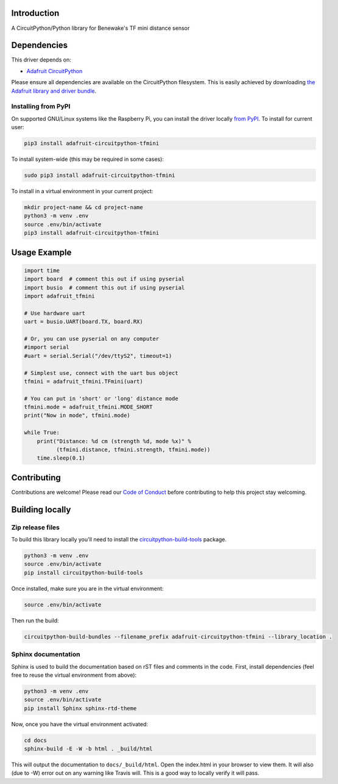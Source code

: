 Introduction
============

.. image:: https://readthedocs.org/projects/adafruit-circuitpython-tfmini/badge/?version=latest
    :target: https://circuitpython.readthedocs.io/projects/tfmini/en/latest/
    :alt: Documentation Status

.. image:: https://img.shields.io/discord/327254708534116352.svg
    :target: https://discord.gg/nBQh6qu
    :alt: Discord

.. image:: https://travis-ci.org/adafruit/Adafruit_CircuitPython_TFmini.svg?branch=master
    :target: https://travis-ci.org/adafruit/Adafruit_CircuitPython_TFmini
    :alt: Build Status

A CircuitPython/Python library for Benewake's TF mini distance sensor

Dependencies
=============
This driver depends on:

* `Adafruit CircuitPython <https://github.com/adafruit/circuitpython>`_

Please ensure all dependencies are available on the CircuitPython filesystem.
This is easily achieved by downloading
`the Adafruit library and driver bundle <https://github.com/adafruit/Adafruit_CircuitPython_Bundle>`_.

Installing from PyPI
--------------------

On supported GNU/Linux systems like the Raspberry Pi, you can install the driver locally `from
PyPI <https://pypi.org/project/adafruit-circuitpython-tfmini/>`_. To install for current user:

.. code-block:: shell

    pip3 install adafruit-circuitpython-tfmini

To install system-wide (this may be required in some cases):

.. code-block:: shell

    sudo pip3 install adafruit-circuitpython-tfmini

To install in a virtual environment in your current project:

.. code-block:: shell

    mkdir project-name && cd project-name
    python3 -m venv .env
    source .env/bin/activate
    pip3 install adafruit-circuitpython-tfmini

Usage Example
=============

.. code-block:: python

	import time
	import board  # comment this out if using pyserial
	import busio  # comment this out if using pyserial
	import adafruit_tfmini

	# Use hardware uart
	uart = busio.UART(board.TX, board.RX)

	# Or, you can use pyserial on any computer
	#import serial
	#uart = serial.Serial("/dev/ttyS2", timeout=1)

	# Simplest use, connect with the uart bus object
	tfmini = adafruit_tfmini.TFmini(uart)

	# You can put in 'short' or 'long' distance mode
	tfmini.mode = adafruit_tfmini.MODE_SHORT
	print("Now in mode", tfmini.mode)

	while True:
	    print("Distance: %d cm (strength %d, mode %x)" %
		  (tfmini.distance, tfmini.strength, tfmini.mode))
	    time.sleep(0.1)


Contributing
============

Contributions are welcome! Please read our `Code of Conduct
<https://github.com/adafruit/Adafruit_CircuitPython_TFmini/blob/master/CODE_OF_CONDUCT.md>`_
before contributing to help this project stay welcoming.

Building locally
================

Zip release files
-----------------

To build this library locally you'll need to install the
`circuitpython-build-tools <https://github.com/adafruit/circuitpython-build-tools>`_ package.

.. code-block:: shell

    python3 -m venv .env
    source .env/bin/activate
    pip install circuitpython-build-tools

Once installed, make sure you are in the virtual environment:

.. code-block:: shell

    source .env/bin/activate

Then run the build:

.. code-block:: shell

    circuitpython-build-bundles --filename_prefix adafruit-circuitpython-tfmini --library_location .

Sphinx documentation
-----------------------

Sphinx is used to build the documentation based on rST files and comments in the code. First,
install dependencies (feel free to reuse the virtual environment from above):

.. code-block:: shell

    python3 -m venv .env
    source .env/bin/activate
    pip install Sphinx sphinx-rtd-theme

Now, once you have the virtual environment activated:

.. code-block:: shell

    cd docs
    sphinx-build -E -W -b html . _build/html

This will output the documentation to ``docs/_build/html``. Open the index.html in your browser to
view them. It will also (due to -W) error out on any warning like Travis will. This is a good way to
locally verify it will pass.
